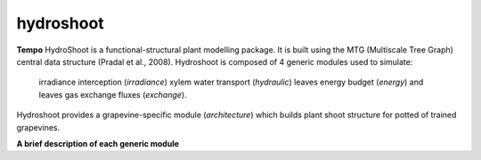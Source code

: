 ========================
hydroshoot
========================

.. {# pkglts, doc


.. image:: https://travis-ci.org/Rami Albasha/hydroshoot.svg?branch=master
    :alt: Travis build status
    :target: https://travis-ci.org/Rami Albasha/hydroshoot

.. #}
**Tempo**
HydroShoot is a functional-structural plant modelling package. It is built using the MTG (Multiscale Tree Graph) central data structure (Pradal et al., 2008).
Hydroshoot is composed of 4 generic modules used to simulate:
	irradiance interception (*irradiance*)
	xylem water transport (*hydraulic*)
	leaves energy budget (*energy*)
	and leaves gas exchange fluxes (*exchange*).
Hydroshoot provides a grapevine-specific module (*architecture*) which builds plant shoot structure for potted of trained grapevines.

**A brief description of each generic module**

